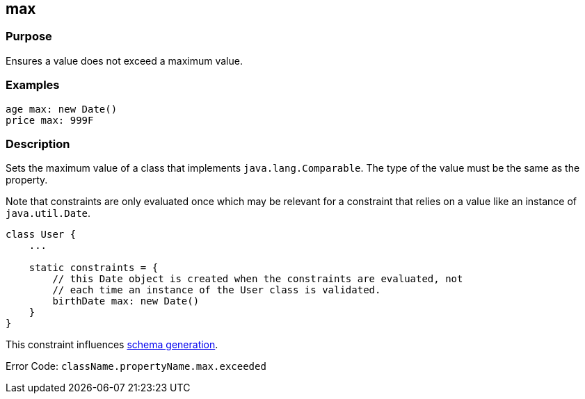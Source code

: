 
== max



=== Purpose


Ensures a value does not exceed a maximum value.


=== Examples


[source,groovy]
----
age max: new Date()
price max: 999F
----


=== Description


Sets the maximum value of a class that implements `java.lang.Comparable`. The type of the value must be the same as the property.

Note that constraints are only evaluated once which may be relevant for a constraint that relies on a value like an instance of `java.util.Date`.

[source,groovy]
----
class User {
    ...

    static constraints = {
        // this Date object is created when the constraints are evaluated, not
        // each time an instance of the User class is validated.
        birthDate max: new Date()
    }
}
----

This constraint influences http://gorm.grails.org/6.0.x/hibernate/manual/index.html#constraints[schema generation].

Error Code: `className.propertyName.max.exceeded`
